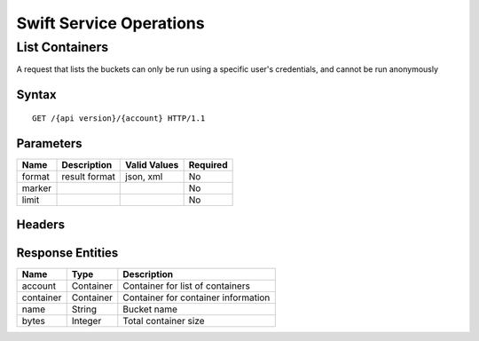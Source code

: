 Swift Service Operations
========================

List Containers
---------------

A request that lists the buckets can only be run using a specific user's
credentials, and cannot be run anonymously

Syntax
~~~~~~

::

    GET /{api version}/{account} HTTP/1.1

Parameters
~~~~~~~~~~

+----------+-----------------+----------------+------------+
| Name     | Description     | Valid Values   | Required   |
+==========+=================+================+============+
| format   | result format   | json, xml      | No         |
+----------+-----------------+----------------+------------+
| marker   |                 |                | No         |
+----------+-----------------+----------------+------------+
| limit    |                 |                | No         |
+----------+-----------------+----------------+------------+

Headers
~~~~~~~

Response Entities
~~~~~~~~~~~~~~~~~

+-------------+-------------+---------------------------------------+
| Name        | Type        | Description                           |
+=============+=============+=======================================+
| account     | Container   | Container for list of containers      |
+-------------+-------------+---------------------------------------+
| container   | Container   | Container for container information   |
+-------------+-------------+---------------------------------------+
| name        | String      | Bucket name                           |
+-------------+-------------+---------------------------------------+
| bytes       | Integer     | Total container size                  |
+-------------+-------------+---------------------------------------+
